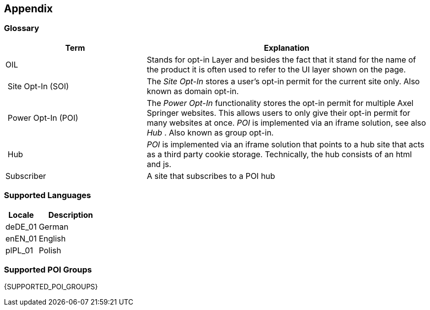 == Appendix

=== Glossary

[options="header",cols="1,2"]
|===
| Term | Explanation
| OIL | Stands for opt-in Layer and besides the fact that it stand for the name of the product it is often used to refer to the UI layer shown on the page.
| Site Opt-In (SOI) | The __Site Opt-In__  stores a user's opt-in permit for the current site only. Also known as domain opt-in.
| Power Opt-In (POI)  | The __Power Opt-In__ functionality stores the opt-in permit for multiple Axel Springer websites. This allows users to only give their opt-in permit for many websites at once. __POI__ is implemented via an iframe solution, see also __Hub__ . Also known as group opt-in.
| Hub | __POI__ is implemented via an iframe solution that points to a hub site that acts as a third party cookie storage. Technically, the hub consists of an html and js.
| Subscriber | A site that subscribes to a POI hub
|===

=== Supported Languages

[options="header",cols="1,2"]
|===
| Locale | Description
| deDE_01 | German
| enEN_01 | English
| plPL_01 | Polish
|===

=== Supported POI Groups

{SUPPORTED_POI_GROUPS}

